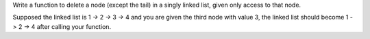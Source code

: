 Write a function to delete a node (except the tail) in a singly linked
list, given only access to that node.

Supposed the linked list is 1 -> 2 -> 3 -> 4 and you are given the third
node with value 3, the linked list should become 1 -> 2 -> 4 after
calling your function.
